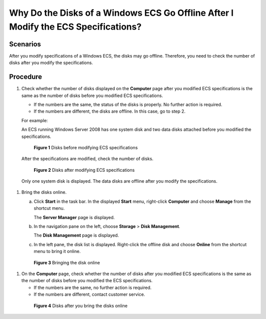 .. _en-us_topic_0214940105:

Why Do the Disks of a Windows ECS Go Offline After I Modify the ECS Specifications?
===================================================================================



.. _en-us_topic_0214940105__section18368526611:

Scenarios
---------

After you modify specifications of a Windows ECS, the disks may go offline. Therefore, you need to check the number of disks after you modify the specifications.



.. _en-us_topic_0214940105__section1121018716719:

Procedure
---------

#. Check whether the number of disks displayed on the **Computer** page after you modified ECS specifications is the same as the number of disks before you modified ECS specifications.

   -  If the numbers are the same, the status of the disks is properly. No further action is required.
   -  If the numbers are different, the disks are offline. In this case, go to step 2.

   For example:

   An ECS running Windows Server 2008 has one system disk and two data disks attached before you modified the specifications.

   

.. _en-us_topic_0214940105__en-us_topic_0100593628_fig21898319615:

   .. figure:: /_static/images/en-us_image_0214947577.png
      :alt: Click to enlarge
      :figclass: imgResize
   

      **Figure 1** Disks before modifying ECS specifications

   After the specifications are modified, check the number of disks.

   

.. _en-us_topic_0214940105__en-us_topic_0100593628_fig577522321219:

   .. figure:: /_static/images/en-us_image_0214947578.png
      :alt: Click to enlarge
      :figclass: imgResize
   

      **Figure 2** Disks after modifying ECS specifications

   Only one system disk is displayed. The data disks are offline after you modify the specifications.

#. Bring the disks online.

   a. Click **Start** in the task bar. In the displayed **Start** menu, right-click **Computer** and choose **Manage** from the shortcut menu.

      The **Server Manager** page is displayed.

   b. In the navigation pane on the left, choose **Storage** > **Disk Management**.

      The **Disk Management** page is displayed.

   c. In the left pane, the disk list is displayed. Right-click the offline disk and choose **Online** from the shortcut menu to bring it online.

      

.. _en-us_topic_0214940105__en-us_topic_0100593628_fig2680331163510:

      .. figure:: /_static/images/en-us_image_0214947579.png
         :alt: Click to enlarge
         :figclass: imgResize
      

         **Figure 3** Bringing the disk online

#. On the **Computer** page, check whether the number of disks after you modified ECS specifications is the same as the number of disks before you modified the ECS specifications.

   -  If the numbers are the same, no further action is required.
   -  If the numbers are different, contact customer service.

   

.. _en-us_topic_0214940105__en-us_topic_0100593628_fig746964620392:

   .. figure:: /_static/images/en-us_image_0214947580.png
      :alt: Click to enlarge
      :figclass: imgResize
   

      **Figure 4** Disks after you bring the disks online
